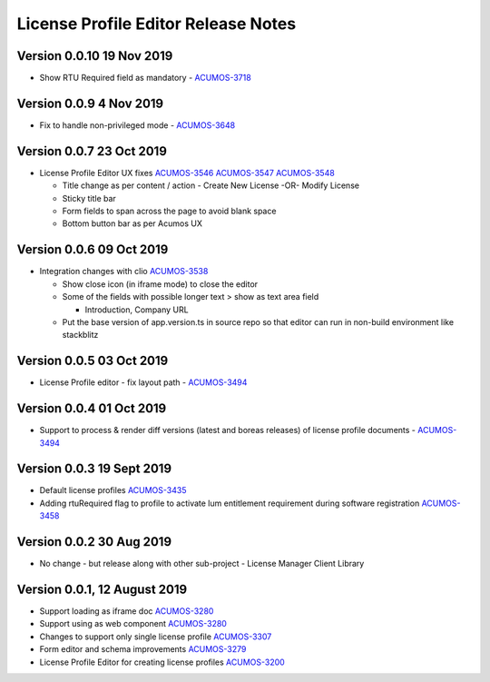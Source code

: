 .. ===============LICENSE_START================================================
.. Acumos CC-BY-4.0
.. ============================================================================
.. Copyright (C) 2019 Nordix Foundation
.. ============================================================================
.. This Acumos documentation file is distributed by Nordix Foundation.
.. under the Creative Commons Attribution 4.0 International License
.. (the "License");
.. you may not use this file except in compliance with the License.
.. You may obtain a copy of the License at
..
..      http://creativecommons.org/licenses/by/4.0
..
.. This file is distributed on an "AS IS" BASIS,
.. WITHOUT WARRANTIES OR CONDITIONS OF ANY KIND, either express or implied.
.. See the License for the specific language governing permissions and
.. limitations under the License.
.. ===============LICENSE_END==================================================
..

============================================
License Profile Editor Release Notes
============================================

Version 0.0.10 19 Nov 2019
--------------------------
- Show RTU Required field as mandatory - `ACUMOS-3718 <https://jira.acumos.org/browse/ACUMOS-3718>`_

Version 0.0.9 4 Nov 2019
-------------------------
- Fix to handle non-privileged mode - `ACUMOS-3648 <https://jira.acumos.org/browse/ACUMOS-3648>`_

Version 0.0.7 23 Oct 2019
-------------------------
- License Profile Editor UX fixes
  `ACUMOS-3546 <https://jira.acumos.org/browse/ACUMOS-3546>`_
  `ACUMOS-3547 <https://jira.acumos.org/browse/ACUMOS-3547>`_
  `ACUMOS-3548 <https://jira.acumos.org/browse/ACUMOS-3548>`_

  - Title change as per content / action
    - Create New License -OR- Modify License
  - Sticky title bar
  - Form fields to span across the page to avoid
    blank space
  - Bottom button bar as per Acumos UX

Version 0.0.6 09 Oct 2019
-------------------------
- Integration changes with clio `ACUMOS-3538 <https://jira.acumos.org/browse/ACUMOS-3538>`_

  - Show close icon (in iframe mode) to close the editor
  - Some of the fields with possible longer text > show as text area field

    - Introduction, Company URL

  - Put the base version of app.version.ts in source repo so that
    editor can run in non-build environment like stackblitz

Version 0.0.5 03 Oct 2019
-------------------------
* License Profile editor - fix layout path - `ACUMOS-3494 <https://jira.acumos.org/browse/ACUMOS-3494>`_

Version 0.0.4 01 Oct 2019
--------------------------
* Support to process & render diff versions (latest and boreas releases)
  of license profile documents - `ACUMOS-3494 <https://jira.acumos.org/browse/ACUMOS-3494>`_

Version 0.0.3 19 Sept 2019
--------------------------
* Default license profiles `ACUMOS-3435 <https://jira.acumos.org/browse/ACUMOS-3435>`_
* Adding rtuRequired flag to profile to activate lum entitlement requirement during software registration `ACUMOS-3458 <https://jira.acumos.org/browse/ACUMOS-3458>`_

Version 0.0.2 30 Aug 2019
--------------------------
* No change - but release along with other sub-project -
  License Manager Client Library

Version 0.0.1, 12 August 2019
-----------------------------

* Support loading as iframe doc `ACUMOS-3280 <https://jira.acumos.org/browse/ACUMOS-3280>`_
* Support using as web component `ACUMOS-3280 <https://jira.acumos.org/browse/ACUMOS-3280>`_
* Changes to support only single license profile `ACUMOS-3307 <https://jira.acumos.org/browse/ACUMOS-3307>`_
* Form editor and schema improvements `ACUMOS-3279 <https://jira.acumos.org/browse/ACUMOS-3279>`_
* License Profile Editor for creating license profiles `ACUMOS-3200 <https://jira.acumos.org/browse/ACUMOS-3200>`_
